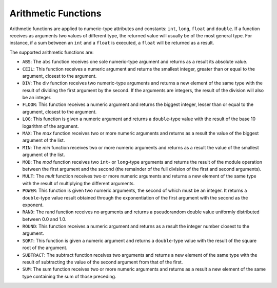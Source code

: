 .. _itp_gen_environment_guide_arithmetic_functions:

====================
Arithmetic Functions
====================

Arithmetic functions are applied to numeric-type attributes and
constants: ``int``, ``long``, ``float`` and ``double``. If a function
receives as arguments two values of different type, the returned value
will usually be of the most general type. For instance, if a sum between
an ``int`` and a ``float`` is executed, a ``float`` will be returned as
a result.



The supported arithmetic functions are:

-  ``ABS``: The ``abs`` function receives one sole numeric-type argument
   and returns as a result its absolute value.
-  ``CEIL``: This function receives a numeric argument and returns the
   smallest integer, greater than or equal to the argument, closest to
   the argument.
-  ``DIV``: The div function receives two numeric-type arguments and
   returns a new element of the same type with the result of dividing
   the first argument by the second. If the arguments are integers, the
   result of the division will also be an integer.
-  ``FLOOR``: This function receives a numeric argument and returns the
   biggest integer, lesser than or equal to the argument, closest to the
   argument.
-  ``LOG``: This function is given a numeric argument and returns a
   ``double``-type value with the result of the base 10 logarithm of the
   argument.
-  ``MAX``: The *max* function receives two or more numeric arguments
   and returns as a result the value of the biggest argument of the
   list.
-  ``MIN``: The *min* function receives two or more numeric arguments
   and returns as a result the value of the smallest argument of the
   list.
-  ``MOD``: The *mod* function receives two ``int``- or ``long``-type
   arguments and returns the result of the module operation between the
   first argument and the second (the remainder of the full division of
   the first and second arguments).
-  ``MULT``: The *mult* function receives two or more numeric arguments
   and returns a new element of the same type with the result of
   multiplying the different arguments.
-  ``POWER``: This function is given two numeric arguments, the second
   of which must be an integer. It returns a ``double``-type value
   result obtained through the exponentiation of the first argument with
   the second as the exponent.
-  ``RAND``: The rand function receives no arguments and returns a
   pseudorandom double value uniformly distributed between 0.0 and 1.0.
-  ``ROUND``: This function receives a numeric argument and returns as a
   result the integer number closest to the argument.
-  ``SQRT``: This function is given a numeric argument and returns a
   ``double``-type value with the result of the square root of the
   argument.
-  ``SUBTRACT``: The subtract function receives two arguments and
   returns a new element of the same type with the result of subtracting
   the value of the second argument from that of the first.
-  ``SUM``: The sum function receives two or more numeric arguments and
   returns as a result a new element of the same type containing the sum
   of those preceding.
